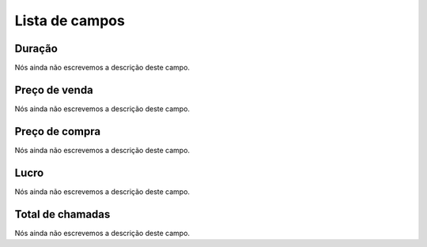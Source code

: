 .. _callSummaryDayAgent-menu-list:

***************
Lista de campos
***************



.. _callSummaryDayAgent-sumsessiontime:

Duração
"""""""""

| Nós ainda não escrevemos a descrição deste campo.




.. _callSummaryDayAgent-sumsessionbill:

Preço de venda
"""""""""""""""

| Nós ainda não escrevemos a descrição deste campo.




.. _callSummaryDayAgent-sumbuycost:

Preço de compra
""""""""""""""""

| Nós ainda não escrevemos a descrição deste campo.




.. _callSummaryDayAgent-sumlucro:

Lucro
"""""

| Nós ainda não escrevemos a descrição deste campo.




.. _callSummaryDayAgent-sumnbcall:

Total de chamadas
"""""""""""""""""

| Nós ainda não escrevemos a descrição deste campo.



